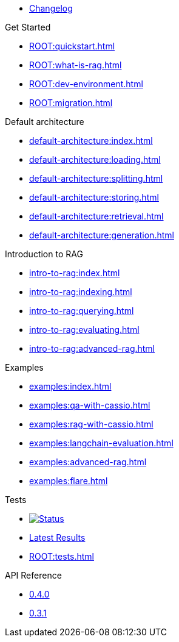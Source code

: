* xref:ROOT:changelog.adoc[Changelog]

.Get Started
* xref:ROOT:quickstart.adoc[]
* xref:ROOT:what-is-rag.adoc[]
* xref:ROOT:dev-environment.adoc[]
* xref:ROOT:migration.adoc[]

.Default architecture
* xref:default-architecture:index.adoc[]
* xref:default-architecture:loading.adoc[]
* xref:default-architecture:splitting.adoc[]
* xref:default-architecture:storing.adoc[]
* xref:default-architecture:retrieval.adoc[]
* xref:default-architecture:generation.adoc[]

.Introduction to RAG
* xref:intro-to-rag:index.adoc[]
* xref:intro-to-rag:indexing.adoc[]
* xref:intro-to-rag:querying.adoc[]
* xref:intro-to-rag:evaluating.adoc[]
* xref:intro-to-rag:advanced-rag.adoc[]

.Examples
* xref:examples:index.adoc[]
* xref:examples:qa-with-cassio.adoc[]
* xref:examples:rag-with-cassio.adoc[]
* xref:examples:langchain-evaluation.adoc[]
* xref:examples:advanced-rag.adoc[]
* xref:examples:flare.adoc[]

.Tests
* image:https://github.com/datastax/ragstack-ai/actions/workflows/ragstack-ai-latest.yml/badge.svg[Status,link=https://github.com/datastax/ragstack-ai/actions/workflows/ragstack-ai-latest.yml]
* https://datastax.github.io/ragstack-ai/reports/tests/ragstack-ai/latest-release[Latest Results]
* xref:ROOT:tests.adoc[]

.API Reference
* https://datastax.github.io/ragstack-ai/api_reference/0.4.0/langchain[0.4.0]
* https://datastax.github.io/ragstack-ai/api_reference/0.3.1/langchain[0.3.1]
